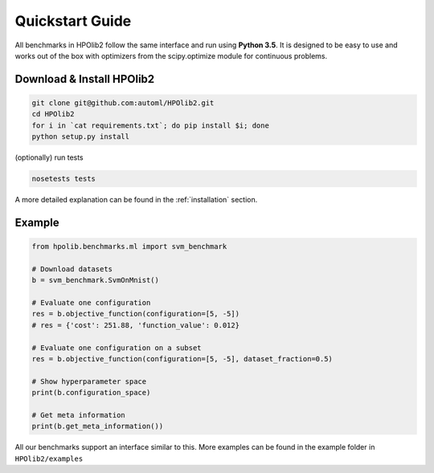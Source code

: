 Quickstart Guide
================

All benchmarks in HPOlib2 follow the same interface and run using **Python 3.5**.
It is designed to be easy to use and works out of the box with optimizers
from the scipy.optimize module for continuous problems.

--------------------------
Download & Install HPOlib2
--------------------------

.. code-block:: bash

  git clone git@github.com:automl/HPOlib2.git
  cd HPOlib2
  for i in `cat requirements.txt`; do pip install $i; done
  python setup.py install

(optionally) run tests

.. code-block:: bash

  nosetests tests

A more detailed explanation can be found in the :ref:`installation` section.

-------
Example
-------

.. code-block:: python

  from hpolib.benchmarks.ml import svm_benchmark

  # Download datasets
  b = svm_benchmark.SvmOnMnist()

  # Evaluate one configuration
  res = b.objective_function(configuration=[5, -5])
  # res = {'cost': 251.88, 'function_value': 0.012}

  # Evaluate one configuration on a subset
  res = b.objective_function(configuration=[5, -5], dataset_fraction=0.5)

  # Show hyperparameter space
  print(b.configuration_space)

  # Get meta information
  print(b.get_meta_information())

All our benchmarks support an interface similar to this. More examples can be
found in the example folder in ``HPOlib2/examples``
